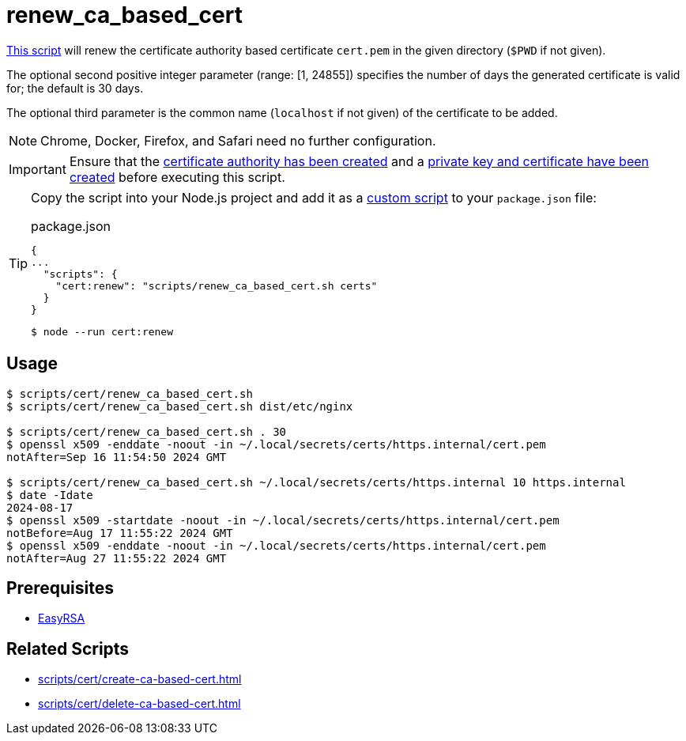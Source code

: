 // SPDX-FileCopyrightText: © 2024 Sebastian Davids <sdavids@gmx.de>
// SPDX-License-Identifier: Apache-2.0
= renew_ca_based_cert
:script_url: https://github.com/sdavids/sdavids-shell-misc/blob/main/scripts/cert/renew_ca_based_cert.sh

{script_url}[This script^] will renew the certificate authority based certificate `cert.pem` in the given directory (`$PWD` if not given).

The optional second positive integer parameter (range: [1, 24855]) specifies the number of days the generated certificate is valid for; the default is 30 days.

The optional third parameter is the common name (`localhost` if not given) of the certificate to be added.

[NOTE]
====
Chrome, Docker, Firefox, and Safari need no further configuration.
====

[IMPORTANT]
====
Ensure that the xref:scripts/cert/create-ca.adoc[certificate authority has been created] and a xref:scripts/cert/create-ca-based-cert.adoc[private key and certificate have been created] before executing this script.
====

[TIP]
====
Copy the script into your Node.js project and add it as a https://docs.npmjs.com/cli/v10/commands/npm-run-script[custom script] to your `package.json` file:

.package.json
[,json]
----
{
...
  "scripts": {
    "cert:renew": "scripts/renew_ca_based_cert.sh certs"
  }
}
----

[,console]
----
$ node --run cert:renew
----
====

== Usage

[,console]
----
$ scripts/cert/renew_ca_based_cert.sh
$ scripts/cert/renew_ca_based_cert.sh dist/etc/nginx

$ scripts/cert/renew_ca_based_cert.sh . 30
$ openssl x509 -enddate -noout -in ~/.local/secrets/certs/https.internal/cert.pem
notAfter=Sep 16 11:54:50 2024 GMT

$ scripts/cert/renew_ca_based_cert.sh ~/.local/secrets/certs/https.internal 10 https.internal
$ date -Idate
2024-08-17
$ openssl x509 -startdate -noout -in ~/.local/secrets/certs/https.internal/cert.pem
notBefore=Aug 17 11:55:22 2024 GMT
$ openssl x509 -enddate -noout -in ~/.local/secrets/certs/https.internal/cert.pem
notAfter=Aug 27 11:55:22 2024 GMT
----

== Prerequisites

* xref:developer-guide::dev-environment/dev-installation.adoc#easyrsa[EasyRSA]

== Related Scripts

* xref:scripts/cert/create-ca-based-cert.adoc[]
* xref:scripts/cert/delete-ca-based-cert.adoc[]
